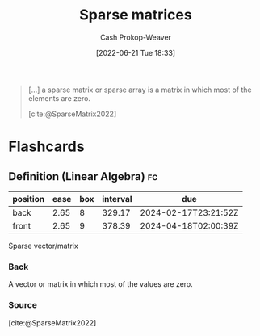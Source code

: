 :PROPERTIES:
:ID:       2c005434-56e2-430d-a4b9-8ad05d052f49
:ROAM_REFS: [cite:@SparseMatrix2022]
:LAST_MODIFIED: [2023-04-05 Wed 09:33]
:END:
#+title: Sparse matrices
#+hugo_custom_front_matter: :slug "2c005434-56e2-430d-a4b9-8ad05d052f49"
#+author: Cash Prokop-Weaver
#+date: [2022-06-21 Tue 18:33]
#+filetags: :concept:

#+begin_quote
[...] a sparse matrix or sparse array is a matrix in which most of the elements are zero.

[cite:@SparseMatrix2022]
#+end_quote

* Flashcards
:PROPERTIES:
:ANKI_DECK: Default
:END:

** Definition (Linear Algebra) :fc:
:PROPERTIES:
:ID:       25f67b3c-ba0e-4d0f-b4aa-acf18c91ff70
:ANKI_NOTE_ID: 1640627881248
:FC_CREATED: 2021-12-27T17:58:01Z
:FC_TYPE:  double
:END:
:REVIEW_DATA:
| position | ease | box | interval | due                  |
|----------+------+-----+----------+----------------------|
| back     | 2.65 |   8 |   329.17 | 2024-02-17T23:21:52Z |
| front    | 2.65 |   9 |   378.39 | 2024-04-18T02:00:39Z |
:END:

Sparse vector/matrix

*** Back
A vector or matrix in which most of the values are zero.

*** Source
[cite:@SparseMatrix2022]
#+print_bibliography: